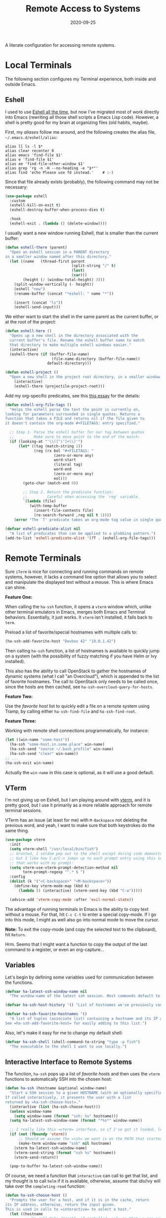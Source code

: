 #+TITLE:  Remote Access to Systems
#+AUTHOR: Howard X. Abrams
#+DATE:   2020-09-25
#+FILETAGS: :emacs:

A literate configuration for accessing remote systems.

#+BEGIN_SRC emacs-lisp :exports none
  ;;; ha-remoting --- Accessing remote systems. -*- lexical-binding: t; -*-
  ;;
  ;; © 2020-2022 Howard X. Abrams
  ;;   This work is licensed under a Creative Commons Attribution 4.0 International License.
  ;;   See http://creativecommons.org/licenses/by/4.0/
  ;;
  ;; Author: Howard X. Abrams <http://gitlab.com/howardabrams>
  ;; Maintainer: Howard X. Abrams
  ;; Created: September 25, 2020
  ;;
  ;; This file is not part of GNU Emacs.
  ;;
  ;; *NB:* Do not edit this file. Instead, edit the original literate file at:
  ;;            ~/other/hamacs/ha-remoting.org
  ;;       And tangle the file to recreate this one.
  ;;
  ;;; Code:
#+END_SRC
* Local Terminals
The following section configures my Terminal experience, both inside and outside Emacs.
** Eshell
I used to use [[http://www.howardism.org/Technical/Emacs/eshell.html][Eshell all the time]], but now I've migrated most of /work/ directly into Emacs (rewriting all those shell scripts a Emacs Lisp code). However, a shell is pretty good for my brain at organizing files (old habits, maybe).

First, my /aliases/ follow me around, and the following creates the alias file, =~/.emacs.d/eshell/alias=:
#+BEGIN_SRC shell :tangle (identity eshell-aliases-file)  :mkdirp yes
  alias ll ls -l $*
  alias clear recenter 0
  alias emacs 'find-file $1'
  alias e 'find-file $1'
  alias ee 'find-file-other-window $1'
  alias grep 'rg -n -H --no-heading -e "$*"'
  alias find 'echo Please use fd instead.'    # :-)
#+END_SRC

Since that file already exists (probably), the following command may not be necessary:
#+BEGIN_SRC emacs-lisp
  (use-package eshell
    :custom
    (eshell-kill-on-exit t)
    (eshell-destroy-buffer-when-process-dies t)

    :hook
    (eshell-exit . (lambda () (delete-window))))
#+END_SRC

I usually want a new window running Eshell, that is smaller than the current buffer:

#+BEGIN_SRC emacs-lisp
  (defun eshell-there (parent)
    "Open an eshell session in a PARENT directory
  in a smaller window named after this directory."
    (let ((name   (thread-first parent
                                (split-string "/" t)
                                (last)
                                (car)))
          (height (/ (window-total-height) 3)))
      (split-window-vertically (- height))
      (eshell "new")
      (rename-buffer (concat "*eshell: " name "*"))

      (insert (concat "ls"))
      (eshell-send-input)))
#+END_SRC

We either want to start the shell in the same parent as the current buffer, or at the root of the project:
#+BEGIN_SRC emacs-lisp
  (defun eshell-here ()
    "Opens up a new shell in the directory associated with the
    current buffer's file. Rename the eshell buffer name to match
    that directory to make multiple eshell windows easier."
    (interactive)
    (eshell-there (if (buffer-file-name)
                       (file-name-directory (buffer-file-name))
                     default-directory)))

  (defun eshell-project ()
    "Open a new shell in the project root directory, in a smaller window."
      (interactive)
      (eshell-there (projectile-project-root)))
#+END_SRC

Add my org-specific predicates, see this [[http://www.howardism.org/Technical/Emacs/eshell-fun.html][this essay]] for the details:
#+BEGIN_SRC emacs-lisp
  (defun eshell-org-file-tags ()
    "Helps the eshell parse the text the point is currently on,
  looking for parameters surrounded in single quotes. Returns a
  function that takes a FILE and returns nil if the file given to
  it doesn't contain the org-mode #+FILETAGS: entry specified."

    ;; Step 1. Parse the eshell buffer for our tag between quotes
    ;;         Make sure to move point to the end of the match:
    (if (looking-at "'\\([^)']+\\)'")
        (let* ((tag (match-string 1))
               (reg (rx bol "#+FILETAGS: "
                        (zero-or-more any)
                        word-start
                        (literal tag)
                        word-end
                        (zero-or-more any)
                        eol)))
          (goto-char (match-end 0))

          ;; Step 2. Return the predicate function:
          ;;         Careful when accessing the `reg' variable.
          `(lambda (file)
             (with-temp-buffer
               (insert-file-contents file)
               (re-search-forward ,reg nil t 1))))
      (error "The `T' predicate takes an org-mode tag value in single quotes.")))

  (defvar eshell-predicate-alist nil
    "A list of predicates than can be applied to a globbing pattern.")
  (add-to-list 'eshell-predicate-alist '(?T . (eshell-org-file-tags)))
#+END_SRC
* Remote Terminals
Sure =iTerm= is nice for connecting and running commands on remote systems, however, it lacks a command line option that allows you to select and manipulate the displayed text without a mouse. This is where Emacs can shine.

*Feature One:*

When calling the =ha-ssh= function, it opens a =vterm= window which, unlike other terminal emulators in Emacs, merges both Emacs and Terminal behaviors. Essentially, it just works. It =vterm= isn't installed, it falls back to =term=.

Preload a list of favorite/special hostnames with multiple calls to:

#+BEGIN_SRC emacs-lisp :tangle no
(ha-ssh-add-favorite-host "Devbox 42" "10.0.1.42")
#+END_SRC

Then calling =ha-ssh= function, a list of hostnames is available to quickly jump on a system (with the possibility of fuzzy matching if you have Helm or Ivy installed).

This also has the ability to call OpenStack to gather the hostnames of dynamic systems (what I call "an Overcloud"), which is appended to the list of favorite hostnames. The call to OpenStack only needs to be called once, since the hosts are then cached, see =ha-ssh-overcloud-query-for-hosts=.

*Feature Two:*

Use the /favorite host/ list to quickly edit a file on a remote system using Tramp, by calling either =ha-ssh-find-file= and =ha-ssh-find-root=.

*Feature Three:*

Working with remote shell connections programmatically, for instance:

#+BEGIN_SRC emacs-lisp :tangle no
(let ((win-name "some-host"))
  (ha-ssh "some-host.in.some.place" win-name)
  (ha-ssh-send "source ~/.bash_profile" win-name)
  (ha-ssh-send "clear" win-name))
;; ...
(ha-ssh-exit win-name)
#+END_SRC

Actually the =win-name= in this case is optional, as it will use a good default.


** VTerm

I'm not giving up on Eshell, but I am playing around with [[https://github.com/akermu/emacs-libvterm][vterm]], and it is pretty good, but I use it primarily as a more reliable approach for remote terminal sessions.

VTerm has an issue (at least for me) with ~M-Backspace~ not deleting the previous word, and yeah, I want to make sure that both keystrokes do the same thing.

#+BEGIN_SRC emacs-lisp
(use-package vterm
  :init
  (setq vterm-shell "/usr/local/bin/fish")
  ;; Granted, I seldom pop out to the shell except during code demonstrations,
  ;; but I like how C-p/C-n jumps up to each prompt entry using this setting
  ;; that works with my prompt:
  (setq vterm-use-vterm-prompt-detection-method nil
        term-prompt-regexp "^.* $ ")
  :config
  (dolist (k '("<C-backspace>" "<M-backspace>"))
    (define-key vterm-mode-map (kbd k)
      (lambda () (interactive) (vterm-send-key (kbd "C-w")))))

  (advice-add 'vterm-copy-mode :after 'evil-normal-state))
#+END_SRC

The advantage of running terminals in Emacs is the ability to copy text without a mouse. For that, hit ~C-c C-t~ to enter a special copy-mode. If I go into this mode, I might as well also go into normal mode to move the cursor.

*Note:* To exit the copy-mode (and copy the selected text to the clipboard), hit ~Return~.

Hrm. Seems that I might want a function to copy the output of the last command to a register, or even an org-capture...
** Variables
Let's begin by defining some variables used for communication between the functions.

#+BEGIN_SRC emacs-lisp
(defvar ha-latest-ssh-window-name nil
  "The window-name of the latest ssh session. Most commands default to the last session.")

(defvar ha-ssh-host-history '() "List of hostnames we've previously connected.")

(defvar ha-ssh-favorite-hostnames '()
  "A list of tuples (associate list) containing a hostname and its IP address.
See =ha-ssh-add-favorite-host= for easily adding to this list.")
#+END_SRC

Also, let's make it easy for me to change my default shell:
#+BEGIN_SRC emacs-lisp
(defvar ha-ssh-shell (shell-command-to-string "type -p fish")
  "The executable to the shell I want to use locally.")
#+END_SRC

** Interactive Interface to Remote Systems

The function, =ha-ssh= pops up a list of /favorite hosts/ and then uses the =vterm= functions to automatically SSH into the chosen host:

#+BEGIN_SRC emacs-lisp
(defun ha-ssh (hostname &optional window-name)
  "Start a SSH session to a given HOSTNAME (with an optionally specified WINDOW-NAME).
If called interactively, it presents the user with a list
returned by =ha-ssh-choose-host=."
  (interactive (list (ha-ssh-choose-host)))
  (unless window-name
    (setq window-name (format "ssh: %s" hostname)))
  (setq ha-latest-ssh-window-name (format "*%s*" window-name))

  ;; I really like this =vterm= interface, so if I've got it loaded, let's use it:
  (if (not (fboundp 'vterm))
      ;; Should we assume the =ssh= we want is on the PATH that started Emacs?
      (make-term window-name "ssh" nil hostname)
    (vterm ha-latest-ssh-window-name)
    (vterm-send-string (format "ssh %s" hostname))
    (vterm-send-return))

  (pop-to-buffer ha-latest-ssh-window-name))
#+END_SRC

Of course, we need a function that =interactive= can call to get that list, and my thought is to call =helm= if it is available, otherwise, assume that ido/ivy will take over the =completing-read= function:

#+BEGIN_SRC emacs-lisp
(defun ha-ssh-choose-host ()
  "Prompts the user for a host, and if it is in the cache, return
its IP address, otherwise, return the input given.
This is used in calls to =interactive= to select a host."
  (let ((hostname
         ;; We call Helm directly if installed, only so that we can get better
         ;; labels in the window, otherwise, the =completing-read= call would be fine.
         (if (fboundp 'helm-comp-read)
             (helm-comp-read "Hostname: " ha-ssh-favorite-hostnames
                             :name "Hosts"
                             :fuzzy t :history ha-ssh-host-history)
           (completing-read "Hostname: " ha-ssh-favorite-hostnames nil 'confirm nil 'ha-ssh-host-history))))
    (alist-get hostname ha-ssh-favorite-hostnames hostname nil 'equal)))
#+END_SRC

Simply calling =vterm= fails to load my full environment, so this allows me to start the terminal in a particular directory (defaulting to the root of the current project):

#+BEGIN_SRC emacs-lisp
(defun ha-shell (&optional directory)
  "Creates and tidies up a =vterm= terminal shell in side window."
  (interactive (list (counsel-read-directory-name "Starting Directory:" (projectile-project-root))))
  (let* ((win-name "Terminal")
         (buf-name (format "*%s*" win-name))
         (default-directory (or directory default-directory)))
    (setq ha-latest-ssh-window-name buf-name)
    (if (not (fboundp 'vterm))
        (make-term win-name ha-ssh-shell)
      (vterm buf-name)
      ;; (ha-ssh-send "source ~/.bash_profile" buf-name)
      ;; (ha-ssh-send "clear" buf-name)
      )))
#+END_SRC

Before we leave this section, I realize that I would like a way to /add/ to my list of hosts:

#+BEGIN_SRC emacs-lisp
(defun ha-ssh-add-favorite-host (hostname ip-address)
  "Add a favorite host to your list for easy pickin's."
  (interactive "sHostname: \nsIP Address: ")
  (add-to-list 'ha-ssh-favorite-hostnames (cons hostname ip-address)))
#+END_SRC

** Programmatic Interface

The previous functions (as well as my own end of sprint demonstrations) often need to issue some commands to a running terminal session, which is a simple wrapper around a /send text/ and /send return/ sequence:

#+BEGIN_SRC emacs-lisp
(defun ha-ssh-send (phrase &optional window-name)
  "Send command PHRASE to the currently running SSH instance.
If you want to refer to another session, specify the correct WINDOW-NAME.
This is really useful for scripts and demonstrations."
  (unless window-name
    (setq window-name ha-latest-ssh-window-name))

  (pop-to-buffer window-name)

  (if (fboundp 'vterm)
      (progn
        (vterm-send-string phrase)
        (vterm-send-return))
    (progn
      (term-send-raw-string phrase)
      (term-send-input))))
#+END_SRC

On the rare occasion that I write a shell script, or at least, need to execute some one-line shell commands from some document, I have a function that combines a /read line from buffer/ and then send it to the currently running terminal:

#+BEGIN_SRC emacs-lisp
(defun ha-ssh-send-line ()
  "Copy the contents of the current line in the current buffer,
and call =ha-ssh-send= with it. After sending the contents, it
returns to the current line."
  (interactive)
  ;; The function =save-excursion= doesn't seem to work...
  (let* ((buf (current-buffer))
         (cmd-line (buffer-substring-no-properties
                    (line-beginning-position) (line-end-position)))
         (trim-cmd (s-trim cmd-line)))
    (ha-ssh-send trim-cmd)
    ;; (sit-for 0.25)
    (pop-to-buffer buf)))
#+END_SRC

Let's have a quick way to bugger out of the terminal:

#+BEGIN_SRC emacs-lisp
(defun ha-ssh-exit (&optional window-name)
  "End the SSH session specified by WINDOW-NAME (or if not, the latest session)."
  (interactive)
  (unless (string-match-p "v?term" (buffer-name))
    (unless window-name
      (setq window-name ha-latest-ssh-window-name))
    (pop-to-buffer window-name))

  (ignore-errors
    (term-send-eof))
  (kill-buffer window-name)
  (delete-window))
#+END_SRC

** Editing Remote Files

TRAMP, when it works, is amazing that we can give it a reference to a remote directory, and have =find-file= magically autocomplete.

#+BEGIN_SRC emacs-lisp
(defun ha-ssh-find-file (hostname)
  "Constructs a ssh-based, tramp-focus, file reference, and then calls =find-file=."
  (interactive (list (ha-ssh-choose-host)))
  (let ((tramp-ssh-ref (format "/ssh:%s:" hostname))
        (other-window (when (equal current-prefix-arg '(4)) t)))
    (ha-ssh--find-file tramp-ssh-ref other-window)))

(defun ha-ssh--find-file (tramp-ssh-ref &optional other-window)
  "Calls =find-file= after internally completing a file reference based on TRAMP-SSH-REF."
  (let ((tramp-file (read-file-name "Find file: " tramp-ssh-ref)))
    (if other-window
        (find-file-other-window tramp-file)
      (find-file tramp-file))))
#+END_SRC

We can even edit it as root:

#+BEGIN_SRC emacs-lisp
(defun ha-ssh-find-root (hostname)
  "Constructs a ssh-based, tramp-focus, file reference, and then calls =find-file=."
  (interactive (list (ha-ssh-choose-host)))
  (let ((tramp-ssh-ref (format "/ssh:%s|sudo:%s:" hostname hostname))
        (other-window (when (equal current-prefix-arg '(4)) t)))
    (ha-ssh--find-file tramp-ssh-ref other-window)))
#+END_SRC

** OpenStack Interface

Instead of making sure I have a list of remote systems already in the favorite hosts cache, I can pre-populate it with a call to OpenStack (my current VM system I'm using). These calls to the =openstack= CLI assume that the environment is already filled with the credentials. Hey, it is my local laptop ...

We'll give =openstack= CLI a =--format json= option to make it easier for parsing:

#+BEGIN_SRC emacs-lisp
(use-package json)
#+END_SRC

Need a variable to hold all our interesting hosts. Notice I use the word /overcloud/, but this is a name I've used for years to refer to /my virtual machines/ that I can get a listing of, and not get other VMs that I don't own.

#+BEGIN_SRC emacs-lisp
(defvar ha-ssh-overcloud-cache-data nil
  "A vector of associated lists containing the servers in an Overcloud.")
#+END_SRC

If our cache data is empty, we could automatically retrieve this information, but only on the first time we attempt to connect. To do this, we'll =advice= the =ha-ssh-choose-host= function defined earlier:

#+BEGIN_SRC emacs-lisp
  (defun ha-ssh-overcloud-query-for-hosts ()
    "If the overcloud cache hasn't be populated, ask the user if we want to run the command."
    (when (not ha-ssh-overcloud-cache-data)
      (when (y-or-n-p "Cache of Overcloud hosts aren't populated. Retrieve hosts?")
        (call-interactively 'ha-ssh-overcloud-cache-populate))))

  (advice-add 'ha-ssh-choose-host :before 'ha-ssh-overcloud-query-for-hosts)
#+END_SRC

We'll do the work of getting the /server list/ with this function:

#+BEGIN_SRC emacs-lisp
  (defun ha-ssh-overcloud-cache-populate (cluster)
    (interactive (list (completing-read "Cluster: " '(devprod1 devprod501 devprod502))))
    (message "Calling the `openstack' command...this will take a while. Grab a coffee, eh?")
    (let* ((command (format "openstack --os-cloud %s server list --no-name-lookup --insecure -f json" cluster))
           (json-data (shell-command-to-string command)))
      (message "Call to openstack returned: %s" json-data)
      (setq ha-ssh-overcloud-cache-data (json-read-from-string json-data))
      (cl-flet* ((ssh-tuple   (entry)   (cons (alist-get 'Name entry)
                                              (aref (thread-last entry
                                                      (alist-get 'Networks)
                                                      (alist-get 'cedev13))
                                                    0))))
        (setq ha-ssh-favorite-hostnames
              (mapcar #'ssh-tuple ha-ssh-overcloud-cache-data))))
    (message "Call to =openstack= complete. Found %d hosts." (length ha-ssh-overcloud-cache-data)))
#+END_SRC

In case I change my virtual machines, I can repopulate that cache:

#+BEGIN_SRC emacs-lisp
(defun ha-ssh-overcloud-cache-repopulate ()
  "Repopulate the cache based on redeployment of my overcloud."
  (interactive)
  (setq ha-ssh-overcloud-cache-data nil)
  (call-interactively 'ha-ssh-overcloud-cache-populate))
#+END_SRC

The primary interface:

#+BEGIN_SRC emacs-lisp
(defun ha-ssh-overcloud (hostname)
  "Log into an overcloud host given by HOSTNAME. Works better if
you have previously run =ssh-copy-id= on the host. Remember, to
make it behave like a real terminal (instead of a window in
Emacs), hit =C-c C-k=."
  (interactive (list (ha-ssh-choose-host)))
  (when (not (string-match-p "\." hostname))
    (setq hostname (format "%s.%s" hostname (getenv "OS_PROJECT_NAME"))))

  (let ((window-label (or (-some->> ha-ssh-favorite-hostnames
                                    (rassoc hostname)
                                    car)
                          hostname)))
    (ha-ssh hostname window-label)
    (sit-for 1)
    (ha-ssh-send "sudo -i")
    (ha-ssh-send (format "export PS1='\\[\\e[34m\\]%s\\[\e[m\\] \\[\\e[33m\\]\\$\\[\\e[m\\] '"
                         window-label))
    (ha-ssh-send "clear")))
#+END_SRC
* Keybindings
This file, so far, as been good-enough for a Vanilla Emacs installation, but to hook into Doom's leader for some sequence binding, this code isn't:

#+BEGIN_SRC emacs-lisp
  (ha-leader
     "a e" '("eshell" . eshell-here)
     "a E" '("top eshell" . eshell-project)

     "a s"  '(:ignore t :which-key "ssh")
     "a s v" '("vterm"         . vterm)
     "a s o" '("overcloud"     . ha-ssh-overcloud)
     "a s l" '("local shell"   . ha-shell)
     "a s s" '("remote shell"  . ha-ssh)
     "a s q" '("quit shell"    . ha-ssh-exit)
     "a s f" '("find-file"     . ha-ssh-find-file)
     "a s r" '("find-root"     . ha-ssh-find-root))
#+END_SRC
* Technical Artifacts                                :noexport:

Provide a name so we can =require= the file:

#+BEGIN_SRC emacs-lisp :exports none
(provide 'ha-remoting)
;;; ha-remoting.el ends here
#+END_SRC

Before you can build this on a new system, make sure that you put the cursor over any of these properties, and hit: ~C-c C-c~

#+DESCRIPTION: A literate configuration for accessing remote systems.

#+PROPERTY:    header-args:sh :tangle no
#+PROPERTY:    header-args:emacs-lisp :tangle yes
#+PROPERTY:    header-args    :results none :eval no-export :comments no mkdirp yes

#+OPTIONS:     num:nil toc:nil todo:nil tasks:nil tags:nil date:nil
#+OPTIONS:     skip:nil author:nil email:nil creator:nil timestamp:nil
#+INFOJS_OPT:  view:nil toc:nil ltoc:t mouse:underline buttons:0 path:http://orgmode.org/org-info.js
